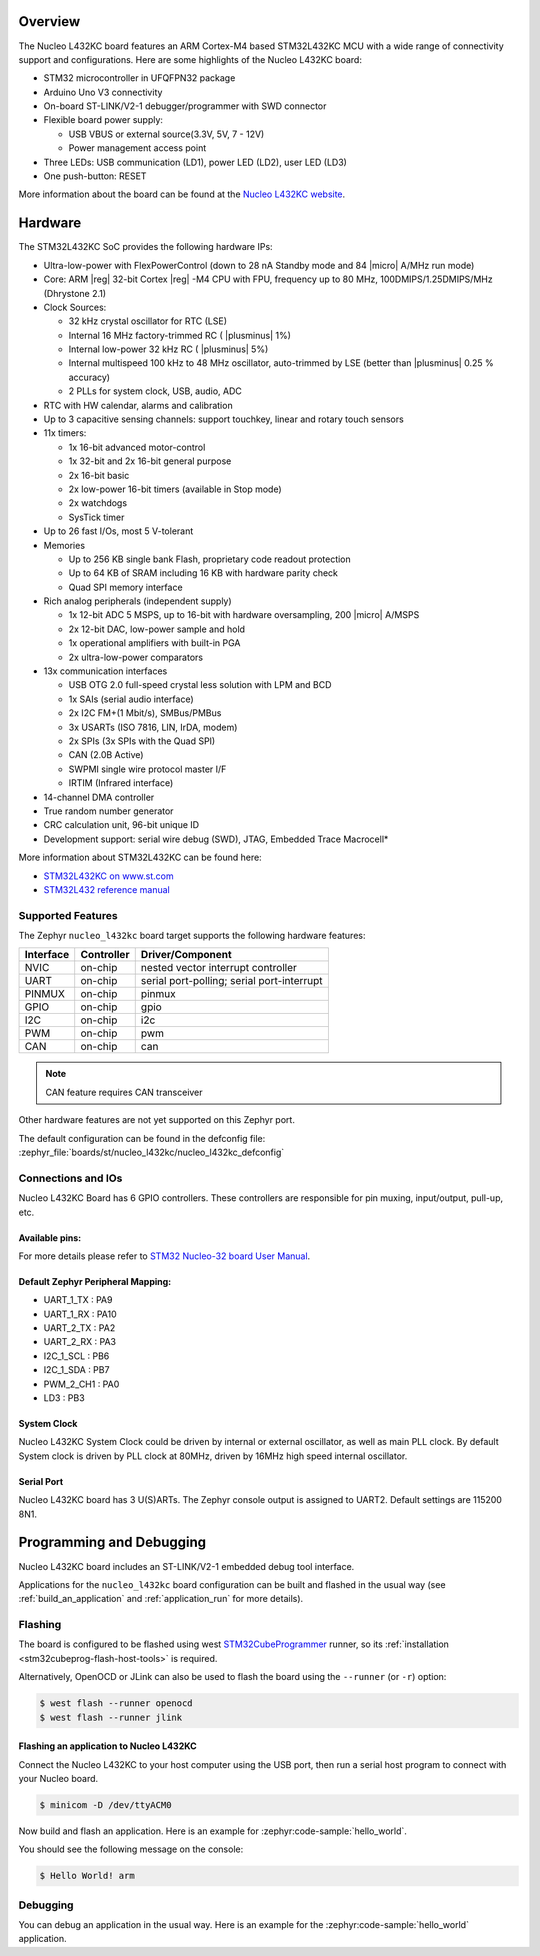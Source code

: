 .. zephyr:board:: nucleo_l432kc

Overview
********

The Nucleo L432KC board features an ARM Cortex-M4 based STM32L432KC MCU
with a wide range of connectivity support and configurations. Here are
some highlights of the Nucleo L432KC board:

- STM32 microcontroller in UFQFPN32 package
- Arduino Uno V3 connectivity
- On-board ST-LINK/V2-1 debugger/programmer with SWD connector
- Flexible board power supply:

  - USB VBUS or external source(3.3V, 5V, 7 - 12V)
  - Power management access point

- Three LEDs: USB communication (LD1), power LED (LD2), user LED (LD3)
- One push-button: RESET

More information about the board can be found at the `Nucleo L432KC website`_.

Hardware
********

The STM32L432KC SoC provides the following hardware IPs:

- Ultra-low-power with FlexPowerControl (down to 28 nA Standby mode and 84
  |micro| A/MHz run mode)
- Core: ARM |reg| 32-bit Cortex |reg| -M4 CPU with FPU, frequency up to 80 MHz,
  100DMIPS/1.25DMIPS/MHz (Dhrystone 2.1)
- Clock Sources:

  - 32 kHz crystal oscillator for RTC (LSE)
  - Internal 16 MHz factory-trimmed RC ( |plusminus| 1%)
  - Internal low-power 32 kHz RC ( |plusminus| 5%)
  - Internal multispeed 100 kHz to 48 MHz oscillator, auto-trimmed by
    LSE (better than |plusminus| 0.25 % accuracy)
  - 2 PLLs for system clock, USB, audio, ADC

- RTC with HW calendar, alarms and calibration
- Up to 3 capacitive sensing channels: support touchkey, linear and rotary touch sensors
- 11x timers:

  - 1x 16-bit advanced motor-control
  - 1x 32-bit and 2x 16-bit general purpose
  - 2x 16-bit basic
  - 2x low-power 16-bit timers (available in Stop mode)
  - 2x watchdogs
  - SysTick timer

- Up to 26 fast I/Os, most 5 V-tolerant
- Memories

  - Up to 256 KB single bank Flash, proprietary code readout protection
  - Up to 64 KB of SRAM including 16 KB with hardware parity check
  - Quad SPI memory interface

- Rich analog peripherals (independent supply)

  - 1x 12-bit ADC 5 MSPS, up to 16-bit with hardware oversampling, 200
    |micro| A/MSPS
  - 2x 12-bit DAC, low-power sample and hold
  - 1x operational amplifiers with built-in PGA
  - 2x ultra-low-power comparators

- 13x communication interfaces

  - USB OTG 2.0 full-speed crystal less solution with LPM and BCD
  - 1x SAIs (serial audio interface)
  - 2x I2C FM+(1 Mbit/s), SMBus/PMBus
  - 3x USARTs (ISO 7816, LIN, IrDA, modem)
  - 2x SPIs (3x SPIs with the Quad SPI)
  - CAN (2.0B Active)
  - SWPMI single wire protocol master I/F
  - IRTIM (Infrared interface)

- 14-channel DMA controller
- True random number generator
- CRC calculation unit, 96-bit unique ID
- Development support: serial wire debug (SWD), JTAG, Embedded Trace Macrocell*


More information about STM32L432KC can be found here:

- `STM32L432KC on www.st.com`_
- `STM32L432 reference manual`_

Supported Features
==================

The Zephyr ``nucleo_l432kc`` board target supports the following hardware features:

+-----------+------------+-------------------------------------+
| Interface | Controller | Driver/Component                    |
+===========+============+=====================================+
| NVIC      | on-chip    | nested vector interrupt controller  |
+-----------+------------+-------------------------------------+
| UART      | on-chip    | serial port-polling;                |
|           |            | serial port-interrupt               |
+-----------+------------+-------------------------------------+
| PINMUX    | on-chip    | pinmux                              |
+-----------+------------+-------------------------------------+
| GPIO      | on-chip    | gpio                                |
+-----------+------------+-------------------------------------+
| I2C       | on-chip    | i2c                                 |
+-----------+------------+-------------------------------------+
| PWM       | on-chip    | pwm                                 |
+-----------+------------+-------------------------------------+
| CAN       | on-chip    | can                                 |
+-----------+------------+-------------------------------------+

.. note:: CAN feature requires CAN transceiver

Other hardware features are not yet supported on this Zephyr port.

The default configuration can be found in the defconfig file:
:zephyr_file:`boards/st/nucleo_l432kc/nucleo_l432kc_defconfig`


Connections and IOs
===================

Nucleo L432KC Board has 6 GPIO controllers. These controllers are responsible for pin muxing,
input/output, pull-up, etc.

Available pins:
---------------
.. image:: img/nucleo_l432kc_arduino_nano.jpg
   :align: center
   :alt: Nucleo L432KC Arduino connectors

For more details please refer to `STM32 Nucleo-32 board User Manual`_.

Default Zephyr Peripheral Mapping:
----------------------------------

- UART_1_TX : PA9
- UART_1_RX : PA10
- UART_2_TX : PA2
- UART_2_RX : PA3
- I2C_1_SCL : PB6
- I2C_1_SDA : PB7
- PWM_2_CH1 : PA0
- LD3 : PB3

System Clock
------------

Nucleo L432KC System Clock could be driven by internal or external oscillator,
as well as main PLL clock. By default System clock is driven by PLL clock at 80MHz,
driven by 16MHz high speed internal oscillator.

Serial Port
-----------

Nucleo L432KC board has 3 U(S)ARTs. The Zephyr console output is assigned to UART2.
Default settings are 115200 8N1.


Programming and Debugging
*************************

Nucleo L432KC board includes an ST-LINK/V2-1 embedded debug tool interface.

Applications for the ``nucleo_l432kc`` board configuration can be built and
flashed in the usual way (see :ref:`build_an_application` and
:ref:`application_run` for more details).

Flashing
========

The board is configured to be flashed using west `STM32CubeProgrammer`_ runner,
so its :ref:`installation <stm32cubeprog-flash-host-tools>` is required.

Alternatively, OpenOCD or JLink can also be used to flash the board using
the ``--runner`` (or ``-r``) option:

.. code-block:: console

   $ west flash --runner openocd
   $ west flash --runner jlink

Flashing an application to Nucleo L432KC
----------------------------------------

Connect the Nucleo L432KC to your host computer using the USB port,
then run a serial host program to connect with your Nucleo board.

.. code-block:: console

   $ minicom -D /dev/ttyACM0

Now build and flash an application. Here is an example for
:zephyr:code-sample:`hello_world`.

.. zephyr-app-commands::
   :zephyr-app: samples/hello_world
   :board: nucleo_l432kc
   :goals: build flash

You should see the following message on the console:

.. code-block:: console

   $ Hello World! arm


Debugging
=========

You can debug an application in the usual way.  Here is an example for the
:zephyr:code-sample:`hello_world` application.

.. zephyr-app-commands::
   :zephyr-app: samples/hello_world
   :board: nucleo_l432kc
   :maybe-skip-config:
   :goals: debug

.. _Nucleo L432KC website:
   https://www.st.com/en/evaluation-tools/nucleo-l432kc.html

.. _STM32 Nucleo-32 board User Manual:
   https://www.st.com/resource/en/user_manual/dm00231744.pdf

.. _STM32L432KC on www.st.com:
   https://www.st.com/en/microcontrollers/stm32l432kc.html

.. _STM32L432 reference manual:
   https://www.st.com/resource/en/reference_manual/dm00151940.pdf

.. _STM32CubeProgrammer:
   https://www.st.com/en/development-tools/stm32cubeprog.html
